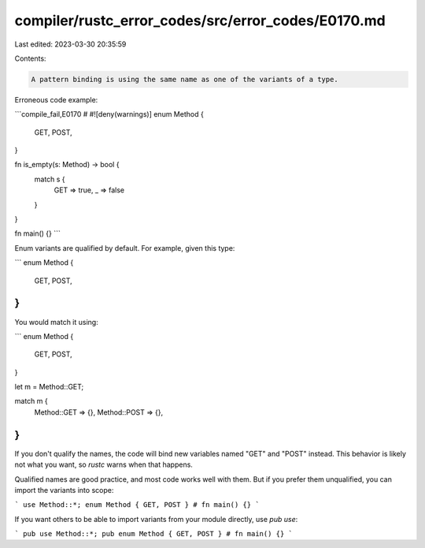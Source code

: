compiler/rustc_error_codes/src/error_codes/E0170.md
===================================================

Last edited: 2023-03-30 20:35:59

Contents:

.. code-block:: md

    A pattern binding is using the same name as one of the variants of a type.

Erroneous code example:

```compile_fail,E0170
# #![deny(warnings)]
enum Method {
    GET,
    POST,
}

fn is_empty(s: Method) -> bool {
    match s {
        GET => true,
        _ => false
    }
}

fn main() {}
```

Enum variants are qualified by default. For example, given this type:

```
enum Method {
    GET,
    POST,
}
```

You would match it using:

```
enum Method {
    GET,
    POST,
}

let m = Method::GET;

match m {
    Method::GET => {},
    Method::POST => {},
}
```

If you don't qualify the names, the code will bind new variables named "GET" and
"POST" instead. This behavior is likely not what you want, so `rustc` warns when
that happens.

Qualified names are good practice, and most code works well with them. But if
you prefer them unqualified, you can import the variants into scope:

```
use Method::*;
enum Method { GET, POST }
# fn main() {}
```

If you want others to be able to import variants from your module directly, use
`pub use`:

```
pub use Method::*;
pub enum Method { GET, POST }
# fn main() {}
```


